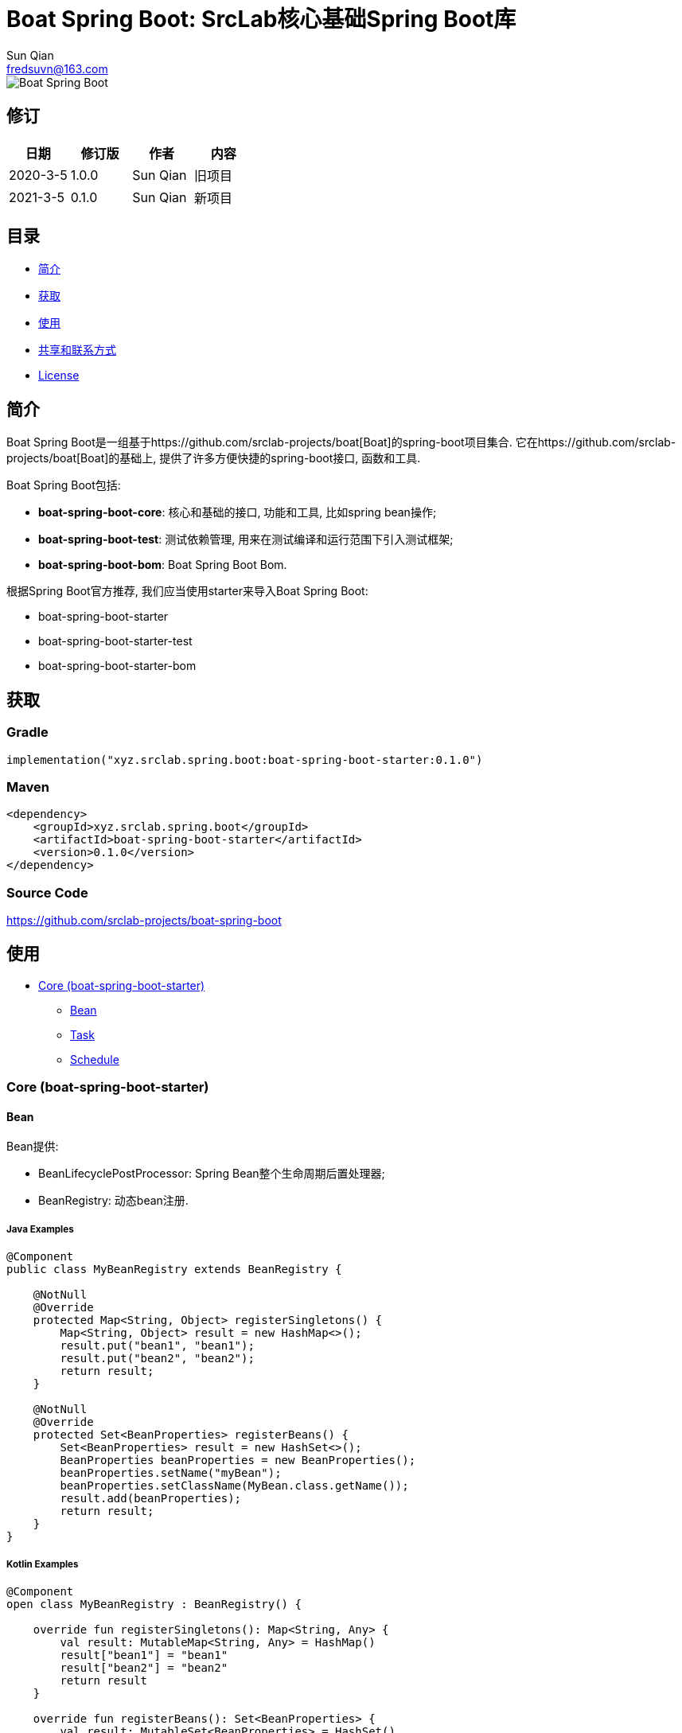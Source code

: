 = Boat Spring Boot: SrcLab核心基础Spring Boot库
Sun Qian <fredsuvn@163.com>
:encoding: UTF-8
:license: https://www.apache.org/licenses/LICENSE-2.0.html[Apache 2.0 license]
:emaill: fredsuvn@163.com
:url: https://github.com/srclab-projects/boat-spring-boot
:qq: 1037555759
:boat-url: https://github.com/srclab-projects/boat
:boat-spring-boot-version: 0.1.0

image::../logo.svg[Boat Spring Boot]

== 修订

[options="header"]
|===
|日期|修订版|作者|内容
|2020-3-5|1.0.0|{author}|旧项目
|2021-3-5|0.1.0|{author}|新项目
|===

== 目录

* <<introduction>>
* <<getting>>
* <<usage>>
* <<contact>>
* <<license>>

[#introduction]
== 简介

Boat Spring Boot是一组基于{boat-url}[Boat]的spring-boot项目集合.
它在{boat-url}[Boat]的基础上, 提供了许多方便快捷的spring-boot接口, 函数和工具.

Boat Spring Boot包括:

* *boat-spring-boot-core*: 核心和基础的接口, 功能和工具, 比如spring bean操作;
* *boat-spring-boot-test*: 测试依赖管理, 用来在测试编译和运行范围下引入测试框架;
* *boat-spring-boot-bom*: Boat Spring Boot Bom.

根据Spring Boot官方推荐, 我们应当使用starter来导入Boat Spring Boot:

* boat-spring-boot-starter
* boat-spring-boot-starter-test
* boat-spring-boot-starter-bom

[#getting]
== 获取

=== Gradle

[source,groovy,subs="attributes+"]
----
implementation("xyz.srclab.spring.boot:boat-spring-boot-starter:{boat-spring-boot-version}")
----

=== Maven

[source,xml,subs="attributes+"]
----
<dependency>
    <groupId>xyz.srclab.spring.boot</groupId>
    <artifactId>boat-spring-boot-starter</artifactId>
    <version>{boat-spring-boot-version}</version>
</dependency>
----

=== Source Code

https://github.com/srclab-projects/boat-spring-boot

[#usage]
== 使用

* <<usage-core>>
** <<usage-core-bean>>
** <<usage-core-task>>
** <<usage-core-schedule>>

[#usage-core]
=== Core (boat-spring-boot-starter)

[#usage-core-bean]
==== Bean

Bean提供:

* BeanLifecyclePostProcessor: Spring Bean整个生命周期后置处理器;
* BeanRegistry: 动态bean注册.

===== Java Examples

[source,java]
----
@Component
public class MyBeanRegistry extends BeanRegistry {

    @NotNull
    @Override
    protected Map<String, Object> registerSingletons() {
        Map<String, Object> result = new HashMap<>();
        result.put("bean1", "bean1");
        result.put("bean2", "bean2");
        return result;
    }

    @NotNull
    @Override
    protected Set<BeanProperties> registerBeans() {
        Set<BeanProperties> result = new HashSet<>();
        BeanProperties beanProperties = new BeanProperties();
        beanProperties.setName("myBean");
        beanProperties.setClassName(MyBean.class.getName());
        result.add(beanProperties);
        return result;
    }
}
----

===== Kotlin Examples

[source,kotlin]
----
@Component
open class MyBeanRegistry : BeanRegistry() {

    override fun registerSingletons(): Map<String, Any> {
        val result: MutableMap<String, Any> = HashMap()
        result["bean1"] = "bean1"
        result["bean2"] = "bean2"
        return result
    }

    override fun registerBeans(): Set<BeanProperties> {
        val result: MutableSet<BeanProperties> = HashSet()
        val beanProperties = BeanProperties()
        beanProperties.name = "myBean"
        beanProperties.className = MyBean::class.java.name
        result.add(beanProperties)
        return result
    }
}
----

[#usage-core-task]
==== Task

Task提供:

* ThreadPoolProperties: 线程池属性;
* TaskExecutors: 快速创建TaskExecutor, 通常使用ThreadPoolProperties.

===== Java Examples

[source,java]
----
@Configuration
@EnableAsync
public class MyTaskExecutorConfiguration {

    @Bean
    public TaskExecutor taskExecutor() {
        ThreadPoolProperties poolProperties = new ThreadPoolProperties();
        poolProperties.setThreadNamePrefix("6666");
        return TaskExecutors.newTaskExecutor(poolProperties);
    }
}
----

===== Kotlin Examples

[source,kotlin]
----
@Configuration
@EnableAsync
open class MyTaskExecutorConfigurationKt {

    @Bean
    open fun taskExecutor(): TaskExecutor {
        val poolProperties = ThreadPoolProperties()
        poolProperties.threadNamePrefix = "6666"
        return newTaskExecutor(poolProperties)
    }
}
----

[#usage-core-schedule]
==== Schedule

Schedule提供:

* ScheduledPoolProperties: 调度线程池属性;
* TaskSchedulers: 快速创建TaskScheduler, 通常使用ScheduledPoolProperties.

===== Java Examples

[source,java]
----
@Configuration
@EnableScheduling
public class MyTaskSchedulerConfiguration {

    @Bean
    public TaskScheduler taskScheduler() {
        ScheduledPoolProperties poolProperties = new ScheduledPoolProperties();
        poolProperties.setThreadNamePrefix("6666");
        return TaskSchedulers.newTaskScheduler(poolProperties);
    }
}
----

===== Kotlin Examples

[source,kotlin]
----
@Configuration
@EnableScheduling
open class MyTaskSchedulerConfiguration {

    @Bean
    open fun taskScheduler(): TaskScheduler {
        val poolProperties = ScheduledPoolProperties()
        poolProperties.threadNamePrefix = "6666"
        return newTaskScheduler(poolProperties)
    }
}
----

[#contact]
== 共享和联系方式

* {emaill}
* {url}
* QQ群: 1037555759

[#license]
== License

{license}